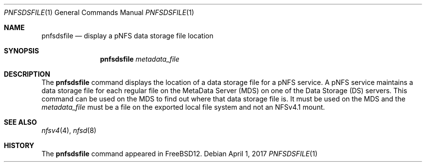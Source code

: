 .\" Copyright (c) 2017 Rick Macklem
.\" All rights reserved.
.\"
.\" Redistribution and use in source and binary forms, with or without
.\" modification, are permitted provided that the following conditions
.\" are met:
.\" 1. Redistributions of source code must retain the above copyright
.\"    notice, this list of conditions and the following disclaimer.
.\" 2. Redistributions in binary form must reproduce the above copyright
.\"    notice, this list of conditions and the following disclaimer in the
.\"    documentation and/or other materials provided with the distribution.
.\"
.\" THIS SOFTWARE IS PROVIDED BY THE AUTHOR AND CONTRIBUTORS ``AS IS'' AND
.\" ANY EXPRESS OR IMPLIED WARRANTIES, INCLUDING, BUT NOT LIMITED TO, THE
.\" IMPLIED WARRANTIES OF MERCHANTABILITY AND FITNESS FOR A PARTICULAR PURPOSE
.\" ARE DISCLAIMED.  IN NO EVENT SHALL THE AUTHOR OR CONTRIBUTORS BE LIABLE
.\" FOR ANY DIRECT, INDIRECT, INCIDENTAL, SPECIAL, EXEMPLARY, OR CONSEQUENTIAL
.\" DAMAGES (INCLUDING, BUT NOT LIMITED TO, PROCUREMENT OF SUBSTITUTE GOODS
.\" OR SERVICES; LOSS OF USE, DATA, OR PROFITS; OR BUSINESS INTERRUPTION)
.\" HOWEVER CAUSED AND ON ANY THEORY OF LIABILITY, WHETHER IN CONTRACT, STRICT
.\" LIABILITY, OR TORT (INCLUDING NEGLIGENCE OR OTHERWISE) ARISING IN ANY WAY
.\" OUT OF THE USE OF THIS SOFTWARE, EVEN IF ADVISED OF THE POSSIBILITY OF
.\" SUCH DAMAGE.
.\"
.\" $FreeBSD$
.\"
.Dd April 1, 2017
.Dt PNFSDSFILE 1
.Os
.Sh NAME
.Nm pnfsdsfile
.Nd display
a pNFS data storage file location
.Sh SYNOPSIS
.Nm
.Ar metadata_file
.Sh DESCRIPTION
The
.Nm
command displays the location of a data storage file for a pNFS service.
A pNFS service maintains a data storage file for each regular file on
the MetaData Server (MDS) on one of the Data Storage (DS) servers.
This command can be used on the MDS to find out where that data storage
file is.
It must be used on the MDS and the
.Ar metadata_file
must be a file on the exported local file system and not an NFSv4.1 mount.
.El
.Sh SEE ALSO
.Xr nfsv4 4 ,
.Xr nfsd 8
.Sh HISTORY
The
.Nm
command appeared in FreeBSD12.
